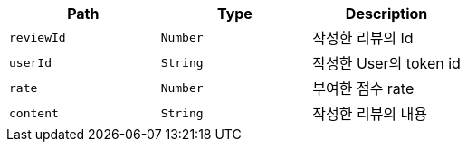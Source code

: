 |===
|Path|Type|Description

|`+reviewId+`
|`+Number+`
|작성한 리뷰의 Id

|`+userId+`
|`+String+`
|작성한 User의 token id

|`+rate+`
|`+Number+`
|부여한 점수 rate

|`+content+`
|`+String+`
|작성한 리뷰의 내용

|===